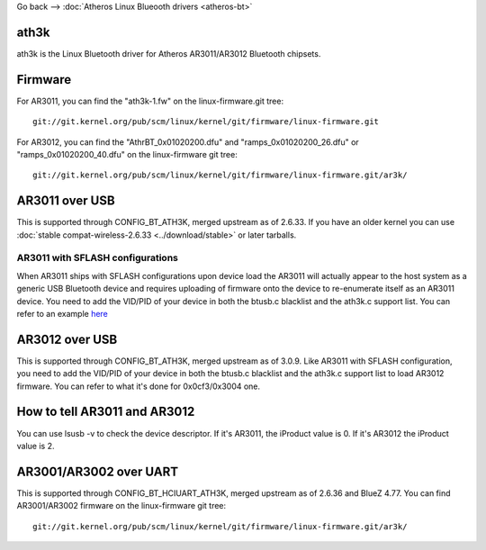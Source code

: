 Go back --> :doc:`Atheros Linux Blueooth drivers <atheros-bt>`

ath3k
-----

ath3k is the Linux Bluetooth driver for Atheros AR3011/AR3012 Bluetooth chipsets.

Firmware
--------

For AR3011, you can find the "ath3k-1.fw" on the linux-firmware.git tree:

::

   git://git.kernel.org/pub/scm/linux/kernel/git/firmware/linux-firmware.git

For AR3012, you can find the "AthrBT_0x01020200.dfu" and "ramps_0x01020200_26.dfu" or "ramps_0x01020200_40.dfu" on the linux-firmware git tree:

::

   git://git.kernel.org/pub/scm/linux/kernel/git/firmware/linux-firmware.git/ar3k/

AR3011 over USB
---------------

This is supported through CONFIG_BT_ATH3K, merged upstream as of 2.6.33. If you have an older kernel you can use :doc:`stable compat-wireless-2.6.33 <../download/stable>` or later tarballs.

AR3011 with SFLASH configurations
~~~~~~~~~~~~~~~~~~~~~~~~~~~~~~~~~

When AR3011 ships with SFLASH configurations upon device load the AR3011 will actually appear to the host system as a generic USB Bluetooth device and requires uploading of firmware onto the device to re-enumerate itself as an AR3011 device. You need to add the VID/PID of your device in both the btusb.c blacklist and the ath3k.c support list. You can refer to an example `here <http://git.kernel.org/?p=linux/kernel/git/stable/linux-stable.git;a=commit;h=e9036e336a8e5640871e0006ea4a89982b25046f>`__

AR3012 over USB
---------------

This is supported through CONFIG_BT_ATH3K, merged upstream as of 3.0.9. Like AR3011 with SFLASH configuration, you need to add the VID/PID of your device in both the btusb.c blacklist and the ath3k.c support list to load AR3012 firmware. You can refer to what it's done for 0x0cf3/0x3004 one.

How to tell AR3011 and AR3012
-----------------------------

You can use lsusb -v to check the device descriptor. If it's AR3011, the iProduct value is 0. If it's AR3012 the iProduct value is 2.

AR3001/AR3002 over UART
-----------------------

This is supported through CONFIG_BT_HCIUART_ATH3K, merged upstream as of 2.6.36 and BlueZ 4.77. You can find AR3001/AR3002 firmware on the linux-firmware git tree:

::

   git://git.kernel.org/pub/scm/linux/kernel/git/firmware/linux-firmware.git/ar3k/
